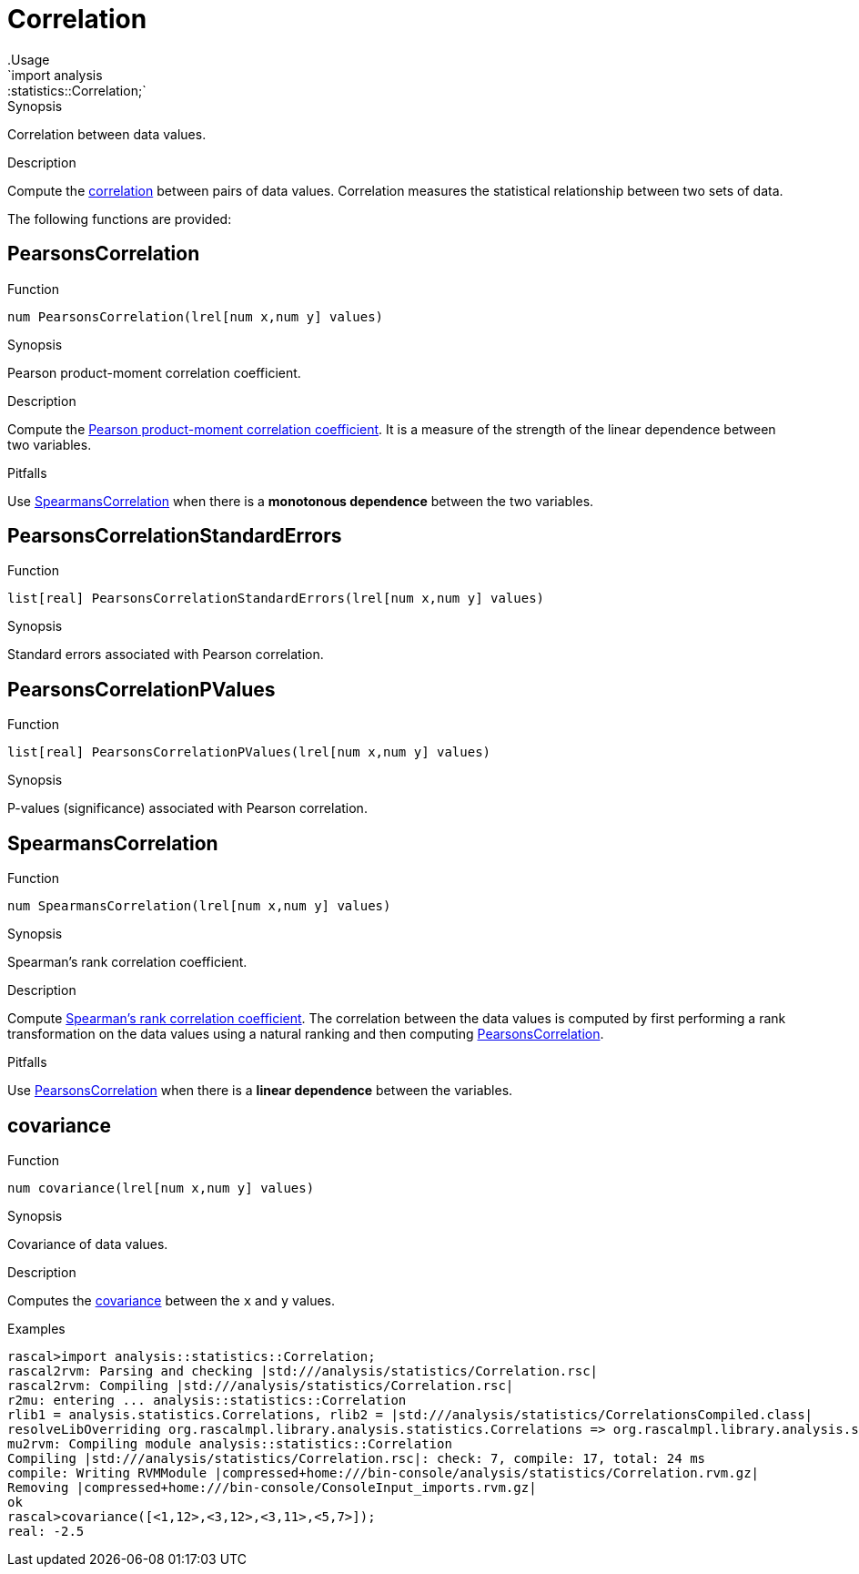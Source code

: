 
[[statistics-Correlation]]


[[statistics-Correlation]]
# Correlation
:concept: analysis/statistics/Correlation
.Usage
`import analysis::statistics::Correlation;`


.Synopsis
Correlation between data values.

.Description
Compute the http://en.wikipedia.org/wiki/Correlation[correlation] between pairs of data values.
Correlation measures the statistical relationship between two sets of data.

The following functions are provided:


[[Correlation-PearsonsCorrelation]]
## PearsonsCorrelation

.Function 
`num PearsonsCorrelation(lrel[num x,num y] values)`

.Synopsis
Pearson product-moment correlation coefficient.

.Description

Compute the http://en.wikipedia.org/wiki/Pearson_product-moment_correlation_coefficient[Pearson product-moment correlation coefficient].
It is a measure of the strength of the linear dependence between two variables.

.Pitfalls
Use <<SpearmansCorrelation>> when there is a *monotonous dependence* between the two variables.

[[Correlation-PearsonsCorrelationStandardErrors]]
## PearsonsCorrelationStandardErrors

.Function 
`list[real] PearsonsCorrelationStandardErrors(lrel[num x,num y] values)`

.Synopsis
Standard errors associated with Pearson correlation.

[[Correlation-PearsonsCorrelationPValues]]
## PearsonsCorrelationPValues

.Function 
`list[real] PearsonsCorrelationPValues(lrel[num x,num y] values)`

.Synopsis
P-values (significance) associated with Pearson correlation.

[[Correlation-SpearmansCorrelation]]
## SpearmansCorrelation

.Function 
`num SpearmansCorrelation(lrel[num x,num y] values)`

.Synopsis
Spearman's rank correlation coefficient.

.Description

Compute http://en.wikipedia.org/wiki/Spearman's_rank_correlation_coefficient[Spearman's rank correlation coefficient].
The correlation between the data values is computed by first performing a rank transformation
on the data values using a natural ranking and then computing <<PearsonsCorrelation>>.

.Pitfalls
Use <<PearsonsCorrelation>> when there is a *linear dependence* between the variables.

[[Correlation-covariance]]
## covariance

.Function 
`num covariance(lrel[num x,num y] values)`

.Synopsis
Covariance of data values.

.Description

Computes the http://en.wikipedia.org/wiki/Covariance[covariance] between the `x` and `y` values.

.Examples
[source,rascal-shell]
----
rascal>import analysis::statistics::Correlation;
rascal2rvm: Parsing and checking |std:///analysis/statistics/Correlation.rsc|
rascal2rvm: Compiling |std:///analysis/statistics/Correlation.rsc|
r2mu: entering ... analysis::statistics::Correlation
rlib1 = analysis.statistics.Correlations, rlib2 = |std:///analysis/statistics/CorrelationsCompiled.class|
resolveLibOverriding org.rascalmpl.library.analysis.statistics.Correlations => org.rascalmpl.library.analysis.statistics.Correlations
mu2rvm: Compiling module analysis::statistics::Correlation
Compiling |std:///analysis/statistics/Correlation.rsc|: check: 7, compile: 17, total: 24 ms
compile: Writing RVMModule |compressed+home:///bin-console/analysis/statistics/Correlation.rvm.gz|
Removing |compressed+home:///bin-console/ConsoleInput_imports.rvm.gz|
ok
rascal>covariance([<1,12>,<3,12>,<3,11>,<5,7>]);
real: -2.5
----

:leveloffset: +1

:leveloffset: -1
